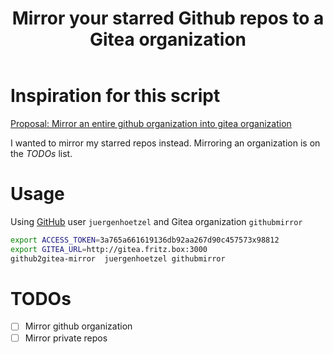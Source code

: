 #+title: Mirror your starred Github repos to a Gitea organization

* Inspiration for this script

[[https://github.com/go-gitea/gitea/issues/8424][Proposal: Mirror an entire github organization into gitea organization]]

I wanted to mirror my starred repos instead. Mirroring an organization is on the [[*TODOs][TODOs]] list.

* Usage

Using [[https://github.com/][GitHub]] user =juergenhoetzel= and Gitea organization =githubmirror=

#+BEGIN_SRC bash
  export ACCESS_TOKEN=3a765a661619136db92aa267d90c457573x98812
  export GITEA_URL=http://gitea.fritz.box:3000
  github2gitea-mirror  juergenhoetzel githubmirror
#+END_SRC


* TODOs
  - [ ] Mirror github organization
  - [ ] Mirror private repos




